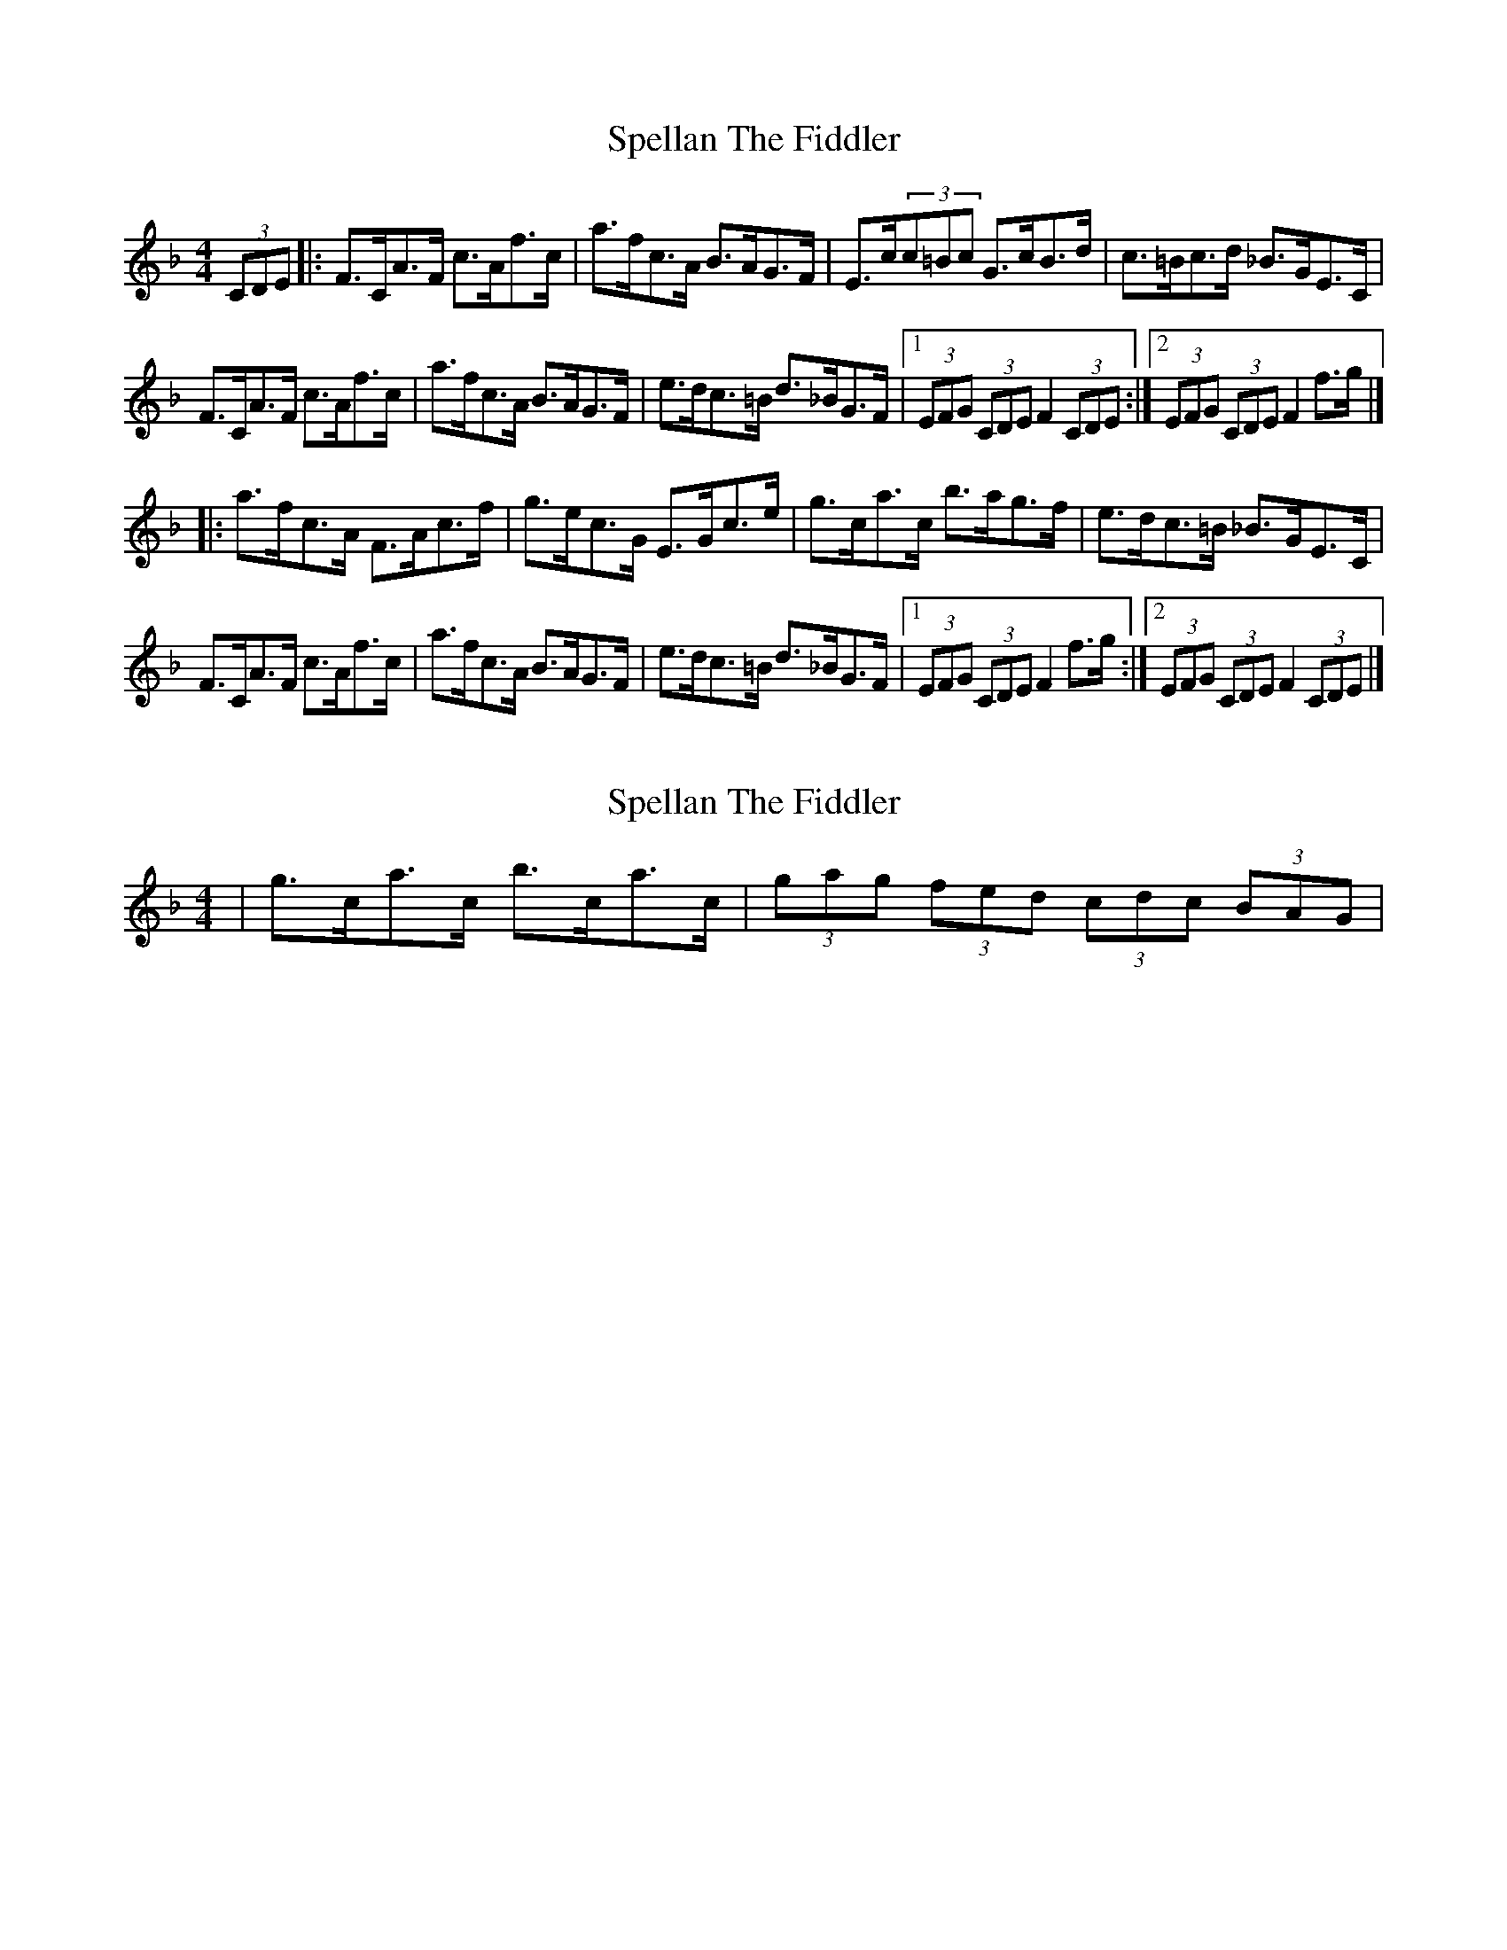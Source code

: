 X: 1
T: Spellan The Fiddler
Z: jakep
S: https://thesession.org/tunes/8682#setting8682
R: hornpipe
M: 4/4
L: 1/8
K: Fmaj
(3CDE |: F>CA>F c>Af>c | a>fc>A B>AG>F | E>c(3c=Bc G>cB>d | c>=Bc>d _B>GE>C |
F>CA>F c>Af>c | a>fc>A B>AG>F | e>dc>=B d>_BG>F |1 (3EFG (3CDE F2 (3CDE :|2 (3EFG (3CDE F2 f>g |]
|: a>fc>A F>Ac>f | g>ec>G E>Gc>e | g>ca>c b>ag>f | e>dc>=B _B>GE>C |
F>CA>F c>Af>c | a>fc>A B>AG>F | e>dc>=B d>_BG>F |1 (3EFG (3CDE F2 f>g :|2 (3EFG (3CDE F2 (3CDE |]
X: 2
T: Spellan The Fiddler
Z: jakep
S: https://thesession.org/tunes/8682#setting19607
R: hornpipe
M: 4/4
L: 1/8
K: Fmaj
| g>ca>c b>ca>c | (3gag (3fed (3cdc (3BAG |
